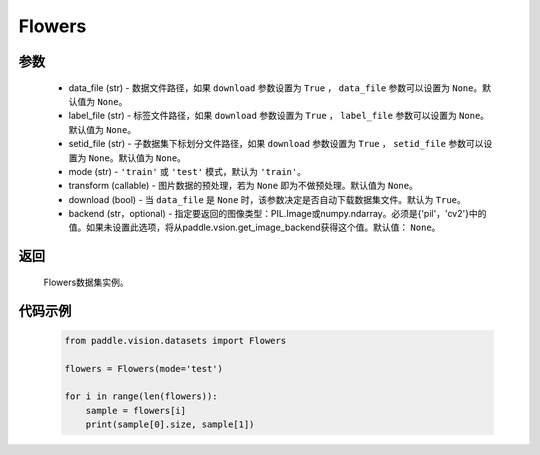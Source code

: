.. _cn_api_vision_datasets_Flowers:

Flowers
-------------------------------

.. py:class:: paddle.vision.datasets.Flowers()


    `Flowers102 <https://www.robots.ox.ac.uk/~vgg/data/flowers/>`_  数据集。

参数
:::::::::
        - data_file (str) - 数据文件路径，如果 ``download`` 参数设置为 ``True`` ， ``data_file`` 参数可以设置为 ``None``。默认值为 ``None``。
        - label_file (str) - 标签文件路径，如果 ``download`` 参数设置为 ``True`` ， ``label_file`` 参数可以设置为 ``None``。默认值为 ``None``。
        - setid_file (str) - 子数据集下标划分文件路径，如果 ``download`` 参数设置为 ``True`` ， ``setid_file`` 参数可以设置为 ``None``。默认值为 ``None``。
        - mode (str) - ``'train'`` 或 ``'test'`` 模式，默认为 ``'train'``。
        - transform (callable) - 图片数据的预处理，若为 ``None`` 即为不做预处理。默认值为 ``None``。
        - download (bool) - 当 ``data_file`` 是 ``None`` 时，该参数决定是否自动下载数据集文件。默认为 ``True``。
        - backend (str，optional) - 指定要返回的图像类型：PIL.Image或numpy.ndarray。必须是{'pil'，'cv2'}中的值。如果未设置此选项，将从paddle.vsion.get_image_backend获得这个值。默认值： ``None``。

返回
:::::::::

				Flowers数据集实例。

代码示例
:::::::::
        
        .. code-block:: python

            from paddle.vision.datasets import Flowers

            flowers = Flowers(mode='test')

            for i in range(len(flowers)):
                sample = flowers[i]
                print(sample[0].size, sample[1])

    
